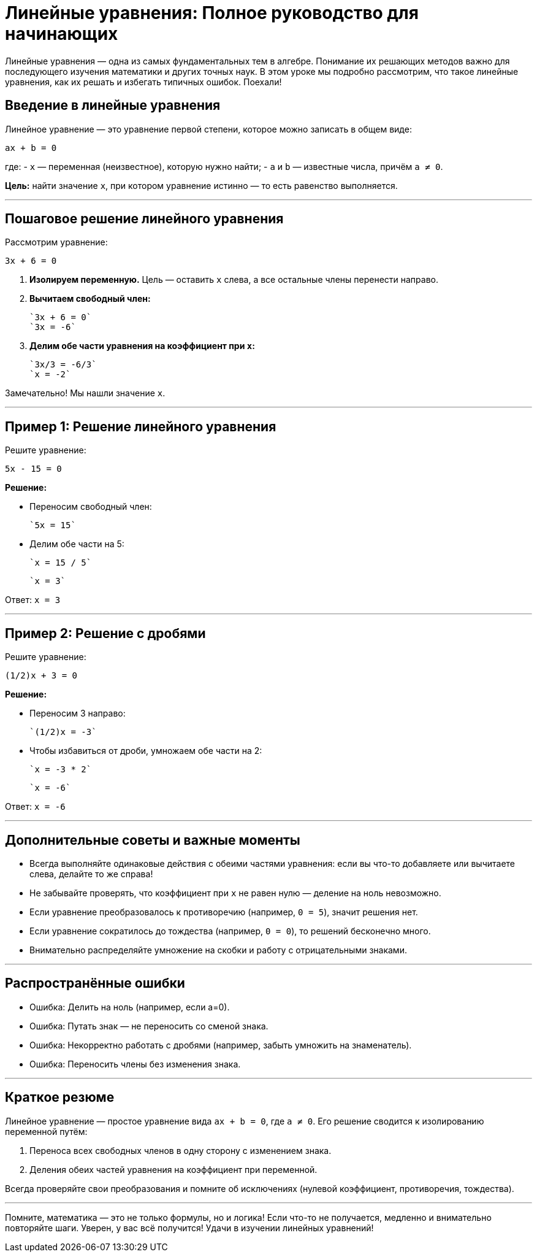 = Линейные уравнения: Полное руководство для начинающих

Линейные уравнения — одна из самых фундаментальных тем в алгебре. Понимание их решающих методов важно для последующего изучения математики и других точных наук. В этом уроке мы подробно рассмотрим, что такое линейные уравнения, как их решать и избегать типичных ошибок. Поехали!

== Введение в линейные уравнения

Линейное уравнение — это уравнение первой степени, которое можно записать в общем виде:

`ax + b = 0`

где:  
- `x` — переменная (неизвестное), которую нужно найти;  
- `a` и `b` — известные числа, причём `a ≠ 0`.

**Цель:** найти значение `x`, при котором уравнение истинно — то есть равенство выполняется.

---

== Пошаговое решение линейного уравнения

Рассмотрим уравнение:

`3x + 6 = 0`

1. **Изолируем переменную.** Цель — оставить `x` слева, а все остальные члены перенести направо.

2. **Вычитаем свободный член:**

    `3x + 6 = 0`  
    `3x = -6`

3. **Делим обе части уравнения на коэффициент при `x`:**

    `3x/3 = -6/3`  
    `x = -2`

Замечательно! Мы нашли значение `x`.

---

== Пример 1: Решение линейного уравнения

Решите уравнение:

`5x - 15 = 0`

**Решение:**

- Переносим свободный член:

  `5x = 15`

- Делим обе части на 5:

  `x = 15 / 5`

  `x = 3`

Ответ: `x = 3`

---

== Пример 2: Решение с дробями

Решите уравнение:

`(1/2)x + 3 = 0`

**Решение:**

- Переносим 3 направо:

  `(1/2)x = -3`

- Чтобы избавиться от дроби, умножаем обе части на 2:

  `x = -3 * 2`

  `x = -6`

Ответ: `x = -6`

---

== Дополнительные советы и важные моменты

- Всегда выполняйте одинаковые действия с обеими частями уравнения: если вы что-то добавляете или вычитаете слева, делайте то же справа!

- Не забывайте проверять, что коэффициент при `x` не равен нулю — деление на ноль невозможно.

- Если уравнение преобразовалось к противоречию (например, `0 = 5`), значит решения нет.

- Если уравнение сократилось до тождества (например, `0 = 0`), то решений бесконечно много.

- Внимательно распределяйте умножение на скобки и работу с отрицательными знаками.

---

== Распространённые ошибки

- Ошибка: Делить на ноль (например, если а=0).

- Ошибка: Путать знак — не переносить со сменой знака.

- Ошибка: Некорректно работать с дробями (например, забыть умножить на знаменатель).

- Ошибка: Переносить члены без изменения знака.

---

== Краткое резюме

Линейное уравнение — простое уравнение вида `ax + b = 0`, где `a ≠ 0`. Его решение сводится к изолированию переменной путём:

1. Переноса всех свободных членов в одну сторону с изменением знака.  
2. Деления обеих частей уравнения на коэффициент при переменной.

Всегда проверяйте свои преобразования и помните об исключениях (нулевой коэффициент, противоречия, тождества).

---

Помните, математика — это не только формулы, но и логика! Если что-то не получается, медленно и внимательно повторяйте шаги. Уверен, у вас всё получится! Удачи в изучении линейных уравнений!